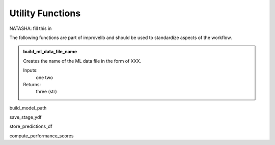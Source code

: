 Utility Functions
====================
NATASHA: fill this in

The following functions are part of improvelib and should be used to standardize aspects of the workflow.

.. admonition:: build_ml_data_file_name
    :class: functiondef

    Creates the name of the ML data file in the form of XXX.

    Inputs:
        one
        two
    
    Returns:
        three (str)

build_model_path

save_stage_ydf

store_predictions_df

compute_performance_scores

